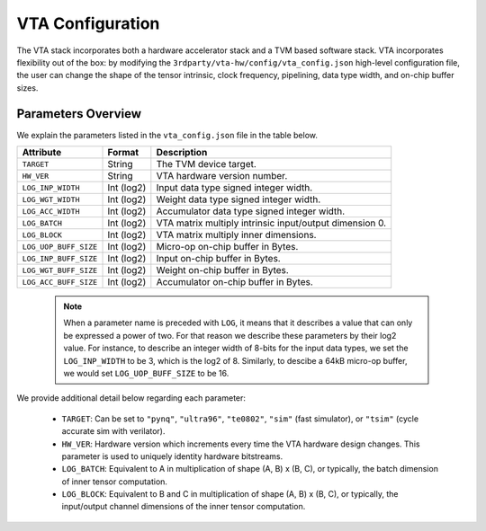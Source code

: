 ..  Licensed to the Apache Software Foundation (ASF) under one
    or more contributor license agreements.  See the NOTICE file
    distributed with this work for additional information
    regarding copyright ownership.  The ASF licenses this file
    to you under the Apache License, Version 2.0 (the
    "License"); you may not use this file except in compliance
    with the License.  You may obtain a copy of the License at

..    http://www.apache.org/licenses/LICENSE-2.0

..  Unless required by applicable law or agreed to in writing,
    software distributed under the License is distributed on an
    "AS IS" BASIS, WITHOUT WARRANTIES OR CONDITIONS OF ANY
    KIND, either express or implied.  See the License for the
    specific language governing permissions and limitations
    under the License.

VTA Configuration
=================

The VTA stack incorporates both a hardware accelerator stack and
a TVM based software stack.
VTA incorporates flexibility out of the box: by modifying the
``3rdparty/vta-hw/config/vta_config.json`` high-level configuration file,
the user can change the shape of the tensor intrinsic,
clock frequency, pipelining, data type width, and on-chip buffer sizes.

Parameters Overview
-------------------

We explain the parameters listed in the ``vta_config.json`` file in the table
below.

+-----------------------+------------+--------------------------------------------------------+
| Attribute             | Format     | Description                                            |
+=======================+============+========================================================+
| ``TARGET``            | String     | The TVM device target.                                 |
+-----------------------+------------+--------------------------------------------------------+
| ``HW_VER``            | String     | VTA hardware version number.                           |
+-----------------------+------------+--------------------------------------------------------+
| ``LOG_INP_WIDTH``     | Int (log2) | Input data type signed integer width.                  |
+-----------------------+------------+--------------------------------------------------------+
| ``LOG_WGT_WIDTH``     | Int (log2) | Weight data type signed integer width.                 |
+-----------------------+------------+--------------------------------------------------------+
| ``LOG_ACC_WIDTH``     | Int (log2) | Accumulator data type signed integer width.            |
+-----------------------+------------+--------------------------------------------------------+
| ``LOG_BATCH``         | Int (log2) | VTA matrix multiply intrinsic input/output dimension 0.|
+-----------------------+------------+--------------------------------------------------------+
| ``LOG_BLOCK``         | Int (log2) | VTA matrix multiply inner dimensions.                  |
+-----------------------+------------+--------------------------------------------------------+
| ``LOG_UOP_BUFF_SIZE`` | Int (log2) | Micro-op on-chip buffer in Bytes.                      |
+-----------------------+------------+--------------------------------------------------------+
| ``LOG_INP_BUFF_SIZE`` | Int (log2) | Input on-chip buffer in Bytes.                         |
+-----------------------+------------+--------------------------------------------------------+
| ``LOG_WGT_BUFF_SIZE`` | Int (log2) | Weight on-chip buffer in Bytes.                        |
+-----------------------+------------+--------------------------------------------------------+
| ``LOG_ACC_BUFF_SIZE`` | Int (log2) | Accumulator on-chip buffer in Bytes.                   |
+-----------------------+------------+--------------------------------------------------------+


 .. note::

    When a parameter name is preceded with ``LOG``, it means that it describes a value that can only be expressed a power of two.
    For that reason we describe these parameters by their log2 value.
    For instance, to describe an integer width of 8-bits for the input data types, we set the ``LOG_INP_WIDTH`` to be 3, which is the log2 of 8.
    Similarly, to descibe a 64kB micro-op buffer, we would set ``LOG_UOP_BUFF_SIZE`` to be 16.

We provide additional detail below regarding each parameter:

 - ``TARGET``: Can be set to ``"pynq"``, ``"ultra96"``, ``"te0802"``, ``"sim"`` (fast simulator), or ``"tsim"`` (cycle accurate sim with verilator).
 - ``HW_VER``: Hardware version which increments every time the VTA hardware design changes. This parameter is used to uniquely identity hardware bitstreams.
 - ``LOG_BATCH``: Equivalent to A in multiplication of shape (A, B) x (B, C), or typically, the batch dimension of inner tensor computation.
 - ``LOG_BLOCK``: Equivalent to B and C in multiplication of shape (A, B) x (B, C), or typically, the input/output channel dimensions of the inner tensor computation.

